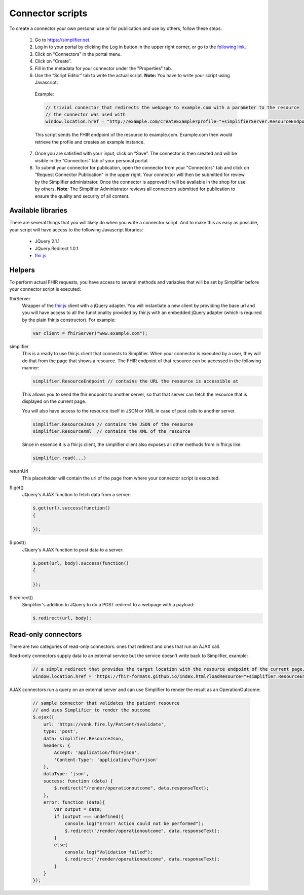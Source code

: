 Connector scripts
=================

To create a connector your own personal use or for publication and use by others, follow these steps:

   1.	Go to https://simplifier.net.
   2.	Log in to your portal by clicking the Log in button in the upper right corner, or go to the `following link <https://simplifier.net/portal>`_.
   3.	Click on “Connectors” in the portal menu.
   4.	Click on “Create”.
   5.	Fill in the metadata for your connector under the "Properties" tab.
   6.	Use the “Script Editor” tab to write the actual script. **Note:** You have to write your script using Javascript. 


      Example: 

      .. code-block:: Javascript

       // trivial connector that redirects the webpage to example.com with a parameter to the resource
       // the connector was used with
       window.location.href = "http://example.com/createExample?profile="+simplifierServer.ResourceEndpoint+"&callbackurl="+returnUrl;

      This script sends the FHIR endpoint of the resource to example.com. Example.com then would retrieve the profile and creates an example instance.
      
   7. Once you are satisfied with your input, click on “Save”. The connector is then created and will be visible in the “Connectors” tab of your personal portal.
   8.	To submit your connector for publication, open the connector from your "Connectors" tab and click on “Request Connector Publication” in the upper right.  Your connector will then be submitted for review by  the Simplifier administrator. Once the connector is approved it will be available in the shop for use by others. **Note**: The Simplifier Administrator reviews all connectors submitted for publication to ensure the quality and security of all content. 

Available libraries
-------------------

There are several things that you will likely do when you write a connector script. And to make this as easy as possible, your script will have access to the following Javascript libraries:

	- JQuery 2.1.1
	- JQuery.Redirect 1.0.1
	- `fhir.js <https://github.com/FHIR/fhir.js>`_


Helpers
-------
To perform actual FHIR requests, you have access to several methods and variables that will be set by Simplifier before your connector script is executed:

fhirServer
	Wrapper of the `fhir.js <https://github.com/FHIR/fhir.js>`_ client with a jQuery adapter. You will instantiate a new client by providing the base url and you will have access to all the functionality provided by fhir.js with an embedded jQuery adapter (which is required by the plain fhir.js constructor). For example: 
	
	.. code-block:: Javascript
	
		var client = fhirServer("www.example.com");
	
simplifier
	This is a ready to use fhir.js client that connects to Simplifier. When your connector is executed by a user, they will do that from the page that shows a resource. The FHIR endpoint of that resource can be accessed in the following manner:
	
	.. code-block:: Javascript
	
		simplifier.ResourceEndpoint // contains the URL the resource is accessible at
	
	This allows you to send the fhir endpoint to another server, so that that server can fetch the resource that is displayed on the current page.
	
	You will also have access to the resource itself in JSON or XML in case of post calls to another server.
	
	.. code-block:: Javascript
	
		simplifier.ResourceJson // contains the JSON of the resource
		simplifier.ResourceXml  // contains the XML of the resource
		
	Since in essence it is a fhir.js client, the simplifier client also exposes all other methods from in fhir.js like:
	
	.. code-block:: Javascript
	
			simplifier.read(...)
			
returnUrl
	This placeholder will contain the url of the page from where your connector script is executed.
	

$.get()
	JQuery's AJAX function to fetch data from a server:

	.. code-block:: Javascript
	
		$.get(url).success(function()
		{
			
		});


$.post()
	JQuery's AJAX function to post data to a server:
	
	.. code-block:: Javascript
	
		$.post(url, body).success(function()
		{
			
		});


$.redirect()
	Simplifier's addition to JQuery to do a POST redirect to a webpage with a payload:

	.. code-block:: Javascript
	
		$.redirect(url, body);

Read-only connectors
--------------------
There are two categories of read-only connectors: ones that redirect and ones that run an AJAX call.

Read-only connectors supply data to an external service but the service doesn't write back to Simplifier, example:

	.. code-block:: Javascript
	
	        // a simple redirect that provides the target location with the resource endpoint of the current page.
		window.location.href = "https://fhir-formats.github.io/index.html?loadResource="+simplifier.ResourceEndpoint;
	
AJAX connectors run a query on an external server and can use Simplifier to render the result as an OperationOutcome:

	.. code-block:: Javascript
	
            // sample connector that validates the patient resource
            // and uses Simplifier to render the outcome
            $.ajax({ 
                url: 'https://vonk.fire.ly/Patient/$validate', 
                type: 'post', 
                data: simplifier.ResourceJson, 
                headers: { 
                    Accept: 'application/fhir+json', 
                    'Content-Type': 'application/fhir+json'
                }, 
                dataType: 'json', 
                success: function (data) { 
                    $.redirect("/render/operationoutcome", data.responseText); 
                }, 
                error: function (data){ 
                    var output = data; 
                    if (output === undefined){ 
                        console.log("Error! Action could not be performed"); 
                        $.redirect("/render/operationoutcome", data.responseText); 
                    } 
                    else{
                        console.log("Validation failed");
                        $.redirect("/render/operationoutcome", data.responseText); 
                    }       
                } 
            }); 

